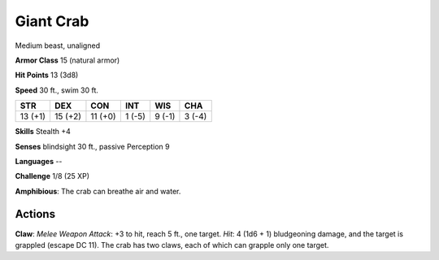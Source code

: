 
.. _srd:giant-crab:

Giant Crab
----------

Medium beast, unaligned

**Armor Class** 15 (natural armor)

**Hit Points** 13 (3d8)

**Speed** 30 ft., swim 30 ft.

+-----------+-----------+-----------+----------+----------+----------+
| STR       | DEX       | CON       | INT      | WIS      | CHA      |
+===========+===========+===========+==========+==========+==========+
| 13 (+1)   | 15 (+2)   | 11 (+0)   | 1 (-5)   | 9 (-1)   | 3 (-4)   |
+-----------+-----------+-----------+----------+----------+----------+

**Skills** Stealth +4

**Senses** blindsight 30 ft., passive Perception 9

**Languages** --

**Challenge** 1/8 (25 XP)

**Amphibious**: The crab can breathe air and water.

Actions
~~~~~~~~~~~~~~~~~~~~~~~~~~~~~~~~~

**Claw**: *Melee Weapon Attack*: +3 to hit, reach 5 ft., one target.
*Hit*: 4 (1d6 + 1) bludgeoning damage, and the target is grappled
(escape DC 11). The crab has two claws, each of which can grapple only
one target.
